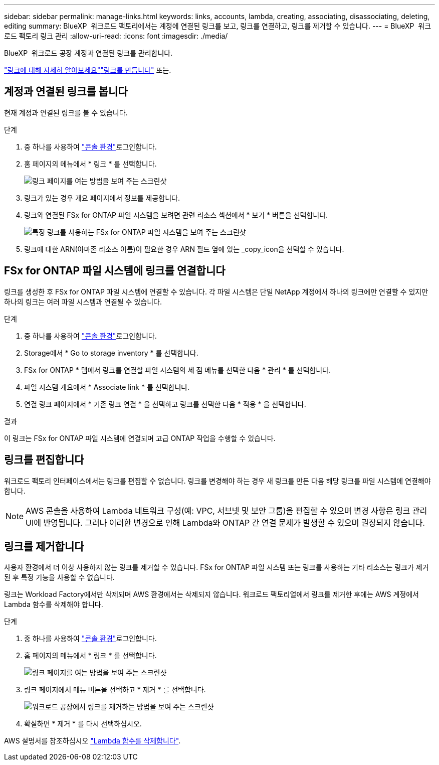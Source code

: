 ---
sidebar: sidebar 
permalink: manage-links.html 
keywords: links, accounts, lambda, creating, associating, disassociating, deleting, editing 
summary: BlueXP  워크로드 팩토리에서는 계정에 연결된 링크를 보고, 링크를 연결하고, 링크를 제거할 수 있습니다. 
---
= BlueXP  워크로드 팩토리 링크 관리
:allow-uri-read: 
:icons: font
:imagesdir: ./media/


[role="lead"]
BlueXP  워크로드 공장 계정과 연결된 링크를 관리합니다.

link:links-overview.html["링크에 대해 자세히 알아보세요"]link:create-link.html["링크를 만듭니다"] 또는.



== 계정과 연결된 링크를 봅니다

현재 계정과 연결된 링크를 볼 수 있습니다.

.단계
. 중 하나를 사용하여 link:https://docs.netapp.com/us-en/workload-setup-admin/console-experiences.html["콘솔 환경"^]로그인합니다.
. 홈 페이지의 메뉴에서 * 링크 * 를 선택합니다.
+
image:screenshot-menu-links.png["링크 페이지를 여는 방법을 보여 주는 스크린샷"]

. 링크가 있는 경우 개요 페이지에서 정보를 제공합니다.
. 링크와 연결된 FSx for ONTAP 파일 시스템을 보려면 관련 리소스 섹션에서 * 보기 * 버튼을 선택합니다.
+
image:screenshot-view-link-details.png["특정 링크를 사용하는 FSx for ONTAP 파일 시스템을 보여 주는 스크린샷"]

. 링크에 대한 ARN(아마존 리소스 이름)이 필요한 경우 ARN 필드 옆에 있는 _copy_icon을 선택할 수 있습니다.




== FSx for ONTAP 파일 시스템에 링크를 연결합니다

링크를 생성한 후 FSx for ONTAP 파일 시스템에 연결할 수 있습니다. 각 파일 시스템은 단일 NetApp 계정에서 하나의 링크에만 연결할 수 있지만 하나의 링크는 여러 파일 시스템과 연결될 수 있습니다.

.단계
. 중 하나를 사용하여 link:https://docs.netapp.com/us-en/workload-setup-admin/console-experiences.html["콘솔 환경"^]로그인합니다.
. Storage에서 * Go to storage inventory * 를 선택합니다.
. FSx for ONTAP * 탭에서 링크를 연결할 파일 시스템의 세 점 메뉴를 선택한 다음 * 관리 * 를 선택합니다.
. 파일 시스템 개요에서 * Associate link * 를 선택합니다.
. 연결 링크 페이지에서 * 기존 링크 연결 * 을 선택하고 링크를 선택한 다음 * 적용 * 을 선택합니다.


.결과
이 링크는 FSx for ONTAP 파일 시스템에 연결되며 고급 ONTAP 작업을 수행할 수 있습니다.



== 링크를 편집합니다

워크로드 팩토리 인터페이스에서는 링크를 편집할 수 없습니다. 링크를 변경해야 하는 경우 새 링크를 만든 다음 해당 링크를 파일 시스템에 연결해야 합니다.


NOTE: AWS 콘솔을 사용하여 Lambda 네트워크 구성(예: VPC, 서브넷 및 보안 그룹)을 편집할 수 있으며 변경 사항은 링크 관리 UI에 반영됩니다. 그러나 이러한 변경으로 인해 Lambda와 ONTAP 간 연결 문제가 발생할 수 있으며 권장되지 않습니다.



== 링크를 제거합니다

사용자 환경에서 더 이상 사용하지 않는 링크를 제거할 수 있습니다. FSx for ONTAP 파일 시스템 또는 링크를 사용하는 기타 리소스는 링크가 제거된 후 특정 기능을 사용할 수 없습니다.

링크는 Workload Factory에서만 삭제되며 AWS 환경에서는 삭제되지 않습니다. 워크로드 팩토리얼에서 링크를 제거한 후에는 AWS 계정에서 Lambda 함수를 삭제해야 합니다.

.단계
. 중 하나를 사용하여 link:https://docs.netapp.com/us-en/workload-setup-admin/console-experiences.html["콘솔 환경"^]로그인합니다.
. 홈 페이지의 메뉴에서 * 링크 * 를 선택합니다.
+
image:screenshot-menu-links.png["링크 페이지를 여는 방법을 보여 주는 스크린샷"]

. 링크 페이지에서 메뉴 버튼을 선택하고 * 제거 * 를 선택합니다.
+
image:screenshot-remove-link.png["워크로드 공장에서 링크를 제거하는 방법을 보여 주는 스크린샷"]

. 확실하면 * 제거 * 를 다시 선택하십시오.


AWS 설명서를 참조하십시오 link:https://docs.aws.amazon.com/lambda/latest/dg/gettingstarted-awscli.html#with-userapp-walkthrough-custom-events-delete-function["Lambda 함수를 삭제합니다"].
